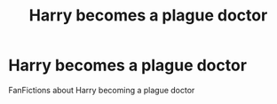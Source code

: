 #+TITLE: Harry becomes a plague doctor

* Harry becomes a plague doctor
:PROPERTIES:
:Author: gamerfury
:Score: 3
:DateUnix: 1591895753.0
:DateShort: 2020-Jun-11
:FlairText: Request
:END:
FanFictions about Harry becoming a plague doctor

